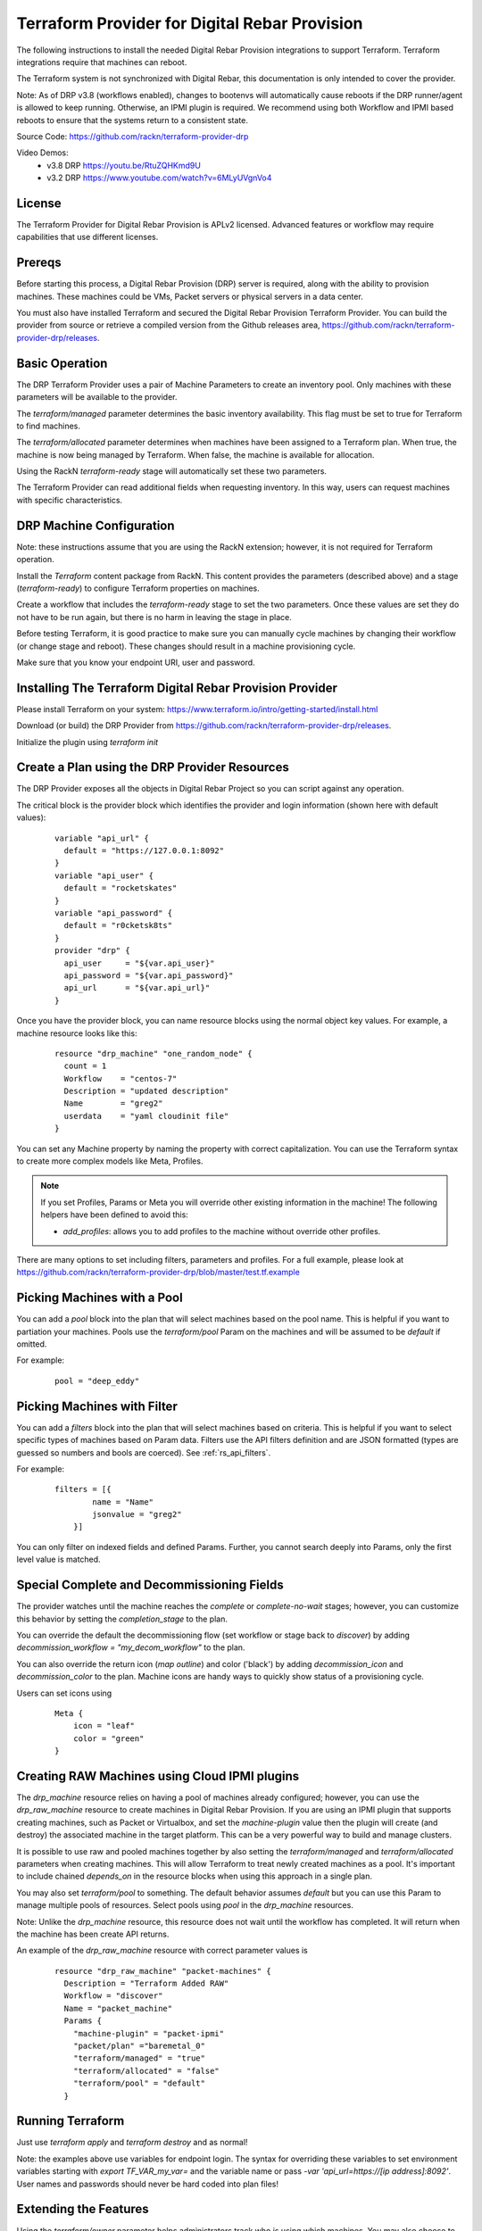 
.. _rs_terraform:

Terraform Provider for Digital Rebar Provision
~~~~~~~~~~~~~~~~~~~~~~~~~~~~~~~~~~~~~~~~~~~~~~

The following instructions to install the needed Digital Rebar Provision
integrations to support Terraform.  Terraform integrations require that
machines can reboot.  

The Terraform system is not synchronized with Digital Rebar, this documentation is only
intended to cover the provider.

Note: As of DRP v3.8 (workflows enabled), changes to bootenvs will automatically
cause reboots if the DRP runner/agent is allowed to keep running.  Otherwise, an IPMI plugin is required.
We recommend using both Workflow and IPMI based reboots to ensure that the systems return to a consistent state.

Source Code: https://github.com/rackn/terraform-provider-drp 

Video Demos: 
  * v3.8 DRP https://youtu.be/RtuZQHKmd9U
  * v3.2 DRP https://www.youtube.com/watch?v=6MLyUVgnVo4

License
-------

The Terraform Provider for Digital Rebar Provision is APLv2 licensed.  Advanced features or workflow may require capabilities that use different licenses.

Prereqs
-------

Before starting this process, a Digital Rebar Provision (DRP) server is required, along with the ability to provision machines.  These machines could be VMs, Packet servers or physical servers in a data center.

You must also have installed Terraform and secured the Digital Rebar Provision Terraform Provider.  You can build the provider from source or retrieve a compiled version from the Github releases area, https://github.com/rackn/terraform-provider-drp/releases.

Basic Operation
---------------

The DRP Terraform Provider uses a pair of Machine Parameters to create an inventory pool.  Only machines with these parameters will be available to the provider.

The `terraform/managed` parameter determines the basic inventory availability.  This flag must be set to true for Terraform to find machines.

The `terraform/allocated` parameter determines when machines have been assigned to a Terraform plan.  When true, the machine is now being managed by Terraform.  When false, the machine is available for allocation.

Using the RackN `terraform-ready` stage will automatically set these two parameters.

The Terraform Provider can read additional fields when requesting inventory.  In this way, users can request machines with specific characteristics.

.. _rs_terraform_machine:

DRP Machine Configuration
-------------------------

Note: these instructions assume that you are using the RackN extension; however, it is not required for Terraform operation.

Install the `Terraform` content package from RackN.  This content provides the parameters (described above) and a stage (`terraform-ready`) to configure Terraform properties on machines.

Create a workflow that includes the `terraform-ready` stage to set the two parameters.  Once these values are set they do not have to be run again, but there is no harm in leaving the stage in place.

Before testing Terraform, it is good practice to make sure you can manually cycle machines by changing their workflow (or change stage and reboot).  These changes should result in a machine provisioning cycle.

Make sure that you know your endpoint URI, user and password.

Installing The Terraform Digital Rebar Provision Provider
---------------------------------------------------------

Please install Terraform on your system: https://www.terraform.io/intro/getting-started/install.html

Download (or build) the DRP Provider from https://github.com/rackn/terraform-provider-drp/releases.

Initialize the plugin using `terraform init`

Create a Plan using the DRP Provider Resources
----------------------------------------------

The DRP Provider exposes all the objects in Digital Rebar Project so you can script against any operation.

The critical block is the provider block which identifies the provider and login information (shown here with default values):

  ::

   	variable "api_url" {
   	  default = "https://127.0.0.1:8092"
   	}
   	variable "api_user" {
   	  default = "rocketskates"
   	}
   	variable "api_password" {
   	  default = "r0cketsk8ts"
   	}
   	provider "drp" {
   	  api_user     = "${var.api_user}"
   	  api_password = "${var.api_password}"
   	  api_url      = "${var.api_url}"
   	}

Once you have the provider block, you can name resource blocks using the normal object key values.  For example, a machine resource looks like this:

  ::

  	resource "drp_machine" "one_random_node" {
  	  count = 1
  	  Workflow    = "centos-7"
  	  Description = "updated description"
  	  Name        = "greg2"
  	  userdata    = "yaml cloudinit file"
  	}

You can set any Machine property by naming the property with correct capitalization.  You can use the Terraform syntax to create more complex models like Meta, Profiles.

.. note:: If you set Profiles, Params or Meta you will override other existing information in the machine! The following helpers have been defined to avoid this:

  * `add_profiles`: allows you to add profiles to the machine without override other profiles.

There are many options to set including filters, parameters and profiles.  For a full example, please look at https://github.com/rackn/terraform-provider-drp/blob/master/test.tf.example

Picking Machines with a Pool
----------------------------

You can add a `pool` block into the plan that will select machines based on the pool name.  This is helpful if you want to partiation your machines.  Pools use the `terraform/pool` Param on the machines and will be assumed to be `default` if omitted.

For example:

  ::

    pool = "deep_eddy"


Picking Machines with Filter
----------------------------

You can add a `filters` block into the plan that will select machines based on criteria.  This is helpful if you want to select specific types of machines based on Param data.  Filters use the API filters definition and are JSON formatted (types are guessed so numbers and bools are coerced).  See :ref:`rs_api_filters`.

For example:

  ::

    filters = [{
	    name = "Name"
	    jsonvalue = "greg2"
	}]

You can only filter on indexed fields and defined Params.  Further, you cannot search deeply into Params, only the first level value is matched.

Special Complete and Decommissioning Fields
-------------------------------------------

The provider watches until the machine reaches the `complete` or `complete-no-wait` stages; however, you can customize this behavior by setting the `completion_stage` to the plan.

You can override the default the decommissioning flow (set workflow or stage back to `discover`) by adding  `decommission_workflow = "my_decom_workflow"` to the plan.

You can also override the return icon (`map outline`) and color ('black') by adding `decommission_icon` and `decommission_color` to the plan.  Machine icons are handy ways to quickly show status of a provisioning cycle.

Users can set icons using

  ::

	  Meta {
	      icon = "leaf"
	      color = "green"
	  }


Creating RAW Machines using Cloud IPMI plugins
------------------------------------------

The `drp_machine` resource relies on having a pool of machines already configured; however, you can use the `drp_raw_machine` resource to create machines in Digital Rebar Provision.  If you are using an IPMI plugin that supports creating machines, such as Packet or Virtualbox, and set the `machine-plugin` value then the plugin will create (and destroy) the associated machine in the target platform.  This can be a very powerful way to build and manage clusters.  

It is possible to use raw and pooled machines together by also setting the `terraform/managed` and `terraform/allocated` parameters when creating machines.  This will allow Terraform to treat newly created machines as a pool.  It's important to include chained `depends_on` in the resource blocks when using this approach in a single plan.

You may also set `terraform/pool` to something.  The default behavior assumes `default` but you can use this Param to manage multiple pools of resources.  Select pools using `pool` in the `drp_machine` resources.  

Note: Unlike the `drp_machine` resource, this resource does not wait until the workflow has completed.  It will return when the machine has been create API returns.

An example of the `drp_raw_machine` resource with correct parameter values is

  ::

    resource "drp_raw_machine" "packet-machines" {
      Description = "Terraform Added RAW"
      Workflow = "discover"
      Name = "packet_machine"
      Params {
        "machine-plugin" = "packet-ipmi"
        "packet/plan" ="baremetal_0"
        "terraform/managed" = "true"
        "terraform/allocated" = "false"
        "terraform/pool" = "default"
      }

Running Terraform
-----------------

Just use `terraform apply` and `terraform destroy` and as normal!

Note: the examples above use variables for endpoint login.  The syntax for overriding these variables to set environment variables starting with `export TF_VAR_my_var=` and the variable name or pass `-var 'api_url=https://[ip address]:8092'`.  User names and passwords should never be hard coded into plan files!

Extending the Features
----------------------

Using the `terraform/owner` parameter helps administrators track who is using which machines.  You may also choose to create multiple DRP users to help track activity.

It is highly recommended that you include decommissioning steps (disk scrub, bios reset, etc) and additional burn-in to validate systems during the recovery cycle.

Using IPMI to reset machines is a safer bet than relying on the DRP runner to soft reboot systems.  If you want to make sure that you have a consistent recovery process, IPMI is highly recommended.

To improve delivery time:

1. Keep the machines running
2. Use image based provisioning instead of netboot.

.. note:: If you are relying on the DRP Running workflow to start allocation and recovery, make sure that you have your tokens set to never expire!

Summary
-------

Now that these steps are completed, the Digital Rebar Provision Terraform Provider will integrate like any cloud provider.
